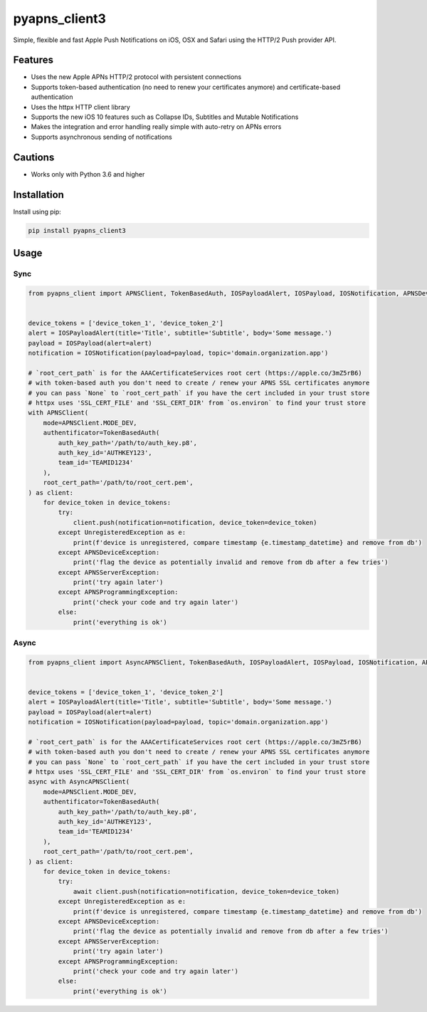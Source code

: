**************
pyapns_client3
**************

|version| |license|

Simple, flexible and fast Apple Push Notifications on iOS, OSX and Safari using the HTTP/2 Push provider API.


Features
========

- Uses the new Apple APNs HTTP/2 protocol with persistent connections
- Supports token-based authentication (no need to renew your certificates anymore) and certificate-based authentication
- Uses the httpx HTTP client library
- Supports the new iOS 10 features such as Collapse IDs, Subtitles and Mutable Notifications
- Makes the integration and error handling really simple with auto-retry on APNs errors
- Supports asynchronous sending of notifications


Cautions
========

- Works only with Python 3.6 and higher


Installation
============

Install using pip:

.. code-block:: bash

    pip install pyapns_client3


Usage
=====

Sync
----

.. code-block:: python

    from pyapns_client import APNSClient, TokenBasedAuth, IOSPayloadAlert, IOSPayload, IOSNotification, APNSDeviceException, APNSServerException, APNSProgrammingException, UnregisteredException


    device_tokens = ['device_token_1', 'device_token_2']
    alert = IOSPayloadAlert(title='Title', subtitle='Subtitle', body='Some message.')
    payload = IOSPayload(alert=alert)
    notification = IOSNotification(payload=payload, topic='domain.organization.app')

    # `root_cert_path` is for the AAACertificateServices root cert (https://apple.co/3mZ5rB6)
    # with token-based auth you don't need to create / renew your APNS SSL certificates anymore
    # you can pass `None` to `root_cert_path` if you have the cert included in your trust store
    # httpx uses 'SSL_CERT_FILE' and 'SSL_CERT_DIR' from `os.environ` to find your trust store
    with APNSClient(
        mode=APNSClient.MODE_DEV, 
        authentificator=TokenBasedAuth(
            auth_key_path='/path/to/auth_key.p8', 
            auth_key_id='AUTHKEY123', 
            team_id='TEAMID1234'
        ),
        root_cert_path='/path/to/root_cert.pem', 
    ) as client:
        for device_token in device_tokens:
            try:
                client.push(notification=notification, device_token=device_token)
            except UnregisteredException as e:
                print(f'device is unregistered, compare timestamp {e.timestamp_datetime} and remove from db')
            except APNSDeviceException:
                print('flag the device as potentially invalid and remove from db after a few tries')
            except APNSServerException:
                print('try again later')
            except APNSProgrammingException:
                print('check your code and try again later')
            else:
                print('everything is ok')

Async
-----

.. code-block:: python

    from pyapns_client import AsyncAPNSClient, TokenBasedAuth, IOSPayloadAlert, IOSPayload, IOSNotification, APNSDeviceException, APNSServerException, APNSProgrammingException, UnregisteredException


    device_tokens = ['device_token_1', 'device_token_2']
    alert = IOSPayloadAlert(title='Title', subtitle='Subtitle', body='Some message.')
    payload = IOSPayload(alert=alert)
    notification = IOSNotification(payload=payload, topic='domain.organization.app')

    # `root_cert_path` is for the AAACertificateServices root cert (https://apple.co/3mZ5rB6)
    # with token-based auth you don't need to create / renew your APNS SSL certificates anymore
    # you can pass `None` to `root_cert_path` if you have the cert included in your trust store
    # httpx uses 'SSL_CERT_FILE' and 'SSL_CERT_DIR' from `os.environ` to find your trust store
    async with AsyncAPNSClient(
        mode=APNSClient.MODE_DEV, 
        authentificator=TokenBasedAuth(
            auth_key_path='/path/to/auth_key.p8', 
            auth_key_id='AUTHKEY123', 
            team_id='TEAMID1234'
        ),
        root_cert_path='/path/to/root_cert.pem', 
    ) as client:
        for device_token in device_tokens:
            try:
                await client.push(notification=notification, device_token=device_token)
            except UnregisteredException as e:
                print(f'device is unregistered, compare timestamp {e.timestamp_datetime} and remove from db')
            except APNSDeviceException:
                print('flag the device as potentially invalid and remove from db after a few tries')
            except APNSServerException:
                print('try again later')
            except APNSProgrammingException:
                print('check your code and try again later')
            else:
                print('everything is ok')

.. |version| image:: https://img.shields.io/pypi/v/pyapns_client.svg?style=flat-square
    :target: https://pypi.python.org/pypi/pyapns_client3/

.. |license| image:: https://img.shields.io/pypi/l/pyapns_client.svg?style=flat-square
    :target: https://pypi.python.org/pypi/pyapns_client3/
